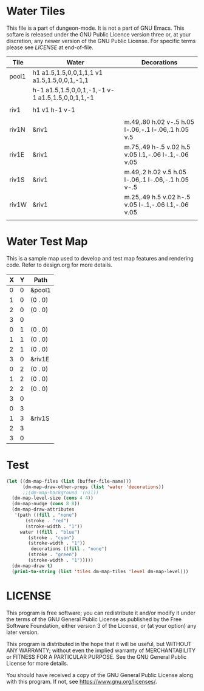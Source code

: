 * Water Tiles

# Copyright (C) 2020 Corwin Brust, Erik C. Elmshauser, Jon Lincicum, Hope Christiansen

  :PROPERTIES:
   :name: 10-water-tiles
   :MAP-FEATURES: t 
   :WATER: stroke="none" fill="blue"
   :DECORATIONS: stroke="none" fill="" fill-opacity=".9"
   :ETL: tile
  :END:
  
This file is a part of dungeon-mode.  It is not a part of GNU Emacs.
This softare is released under the GNU Public Licence version three
or, at your discretion, any newer version of the GNU Public
License.  For specific terms please see [[LICENSE]] at end-of-file.
  
# #+NAME: 10-water-Tiles
| Tile      | Water                                            | Decorations                                         |
|-----------+--------------------------------------------------+-----------------------------------------------------|
| pool1     | h1 a1.5,1.5,0,0,1,1,1 v1 a1.5,1.5,0,0,1,-1,1     |                                                     |
|           | h-1 a1.5,1.5,0,0,1,-1,-1 v-1 a1.5,1.5,0,0,1,1,-1 |                                                     |
|           |                                                  |                                                     |
| riv1      | h1 v1 h-1 v-1                                    |                                                     |
|           |                                                  |                                                     |
| riv1N     | &riv1                                            | m.49,.80 h.02 v-.5 h.05 l-.06,-.1 l-.06,.1 h.05 v.5 |
| riv1E     | &riv1                                            | m.75,.49 h-.5 v.02 h.5 v.05 l.1,-.06 l-.1,-.06 v.05 |
| riv1S     | &riv1                                            | m.49,.2 h.02 v.5 h.05 l-.06,.1 l-.06,-.1 h.05 v-.5  |
| riv1W     | &riv1                                            | m.25,.49 h.5 v.02 h-.5 v.05 l-.1,-.06 l.1,-.06 v.05 |
|           |                                                  |                                                     |

* Water Test Map
:PROPERTIES:
  :NAME: water-test-map-level
  :ETL: cell
:END:

#+NAME:water-test-map-level

This is a sample map used to develop and test map features and rendering code.
Refer to design.org for more details.

| X | Y | Path    |
|---+---+---------|
| 0 | 0 | &pool1  |
| 1 | 0 | (0 . 0) |
| 2 | 0 | (0 . 0) |
| 3 | 0 |         |
|---+---+---------|
| 0 | 1 | (0 . 0) |
| 1 | 1 | (0 . 0) |
| 2 | 1 | (0 . 0) |
| 3 | 0 | &riv1E  |
|---+---+---------|
| 0 | 2 | (0 . 0) |
| 1 | 2 | (0 . 0) |
| 2 | 2 | (0 . 0) |
| 3 | 0 |         |
|---+---+---------|
| 0 | 3 |         |
| 1 | 3 | &riv1S  |
| 2 | 3 |         |
| 3 | 0 |         |


* Test

#+BEGIN_SRC emacs-lisp
  (let ((dm-map-files (list (buffer-file-name)))
        (dm-map-draw-other-props (list 'water 'decorations))
        ;;(dm-map-background '(nil))
	(dm-map-level-size (cons 4 4))
	(dm-map-nudge (cons 8 8))
	(dm-map-draw-attributes
	 '(path ((fill . "none")
		 (stroke . "red")
		 (stroke-width . "1"))
	   water ((fill . "blue")
	 	  (stroke . "cyan")
		  (stroke-width . "1"))
           decorations ((fill . "none")
	 	  (stroke . "green")
		  (stroke-width . "1")))))
    (dm-map-draw t)
    (prin1-to-string (list 'tiles dm-map-tiles 'level dm-map-level)))
#+END_SRC

#+RESULTS:
: (tiles #s(hash-table size 65 test equal rehash-size 1.5 rehash-threshold 0.8125 data (pool1 (path nil tag nil overlay nil stairs nil water ((h (1)) (a (1.5 1.5 0 0 1 1 1)) (v (1)) (a (1.5 1.5 0 0 1 -1 1)) (h (-1)) (a (1.5 1.5 0 0 1 -1 -1)) (v (-1)) (a (1.5 1.5 0 0 1 1 -1))) beach nil neutronium nil decorations nil) riv1 (path nil tag nil overlay nil stairs nil water ((h (1)) (v (1)) (h (-1)) (v (-1))) beach nil neutronium nil decorations nil) riv1N (path nil tag nil overlay nil stairs nil water (riv1) beach nil neutronium nil decorations ((m (0.49 0.8)) (h (0.02)) (v (-0.5)) (h (0.05)) (l (-0.06 -0.1)) (l (-0.06 0.1)) (h (0.05)) (v (0.5)))) riv1E (path nil tag nil overlay nil stairs nil water (riv1) beach nil neutronium nil decorations ((m (0.75 0.49)) (h (-0.5)) (v (0.02)) (h (0.5)) (v (0.05)) (l (0.1 -0.06)) (l (-0.1 -0.06)) (v (0.05)))) riv1S (path nil tag nil overlay nil stairs nil water (riv1) beach nil neutronium nil decorations ((m (0.49 0.2)) (h (0.02)) (v (0.5)) (h (0.05)) (l (-0.06 0.1)) (l (-0.06 -0.1)) (h (0.05)) (v (-0.5)))) riv1W (path nil tag nil overlay nil stairs nil water (riv1) beach nil neutronium nil decorations ((m (0.25 0.49)) (h (0.5)) (v (0.02)) (h (-0.5)) (v (0.05)) (l (-0.1 -0.06)) (l (0.1 -0.06)) (v (0.05)))))) level #s(hash-table size 65 test equal rehash-size 1.5 rehash-threshold 0.8125 data ((0 . 0) (path (pool1)) (1 . 0) (path ((0 . 0))) (2 . 0) (path ((0 . 0))) (3 . 0) (path nil) (0 . 1) (path ((0 . 0))) (1 . 1) (path ((0 . 0))) (2 . 1) (path ((0 . 0))) (0 . 2) (path ((0 . 0))) (1 . 2) (path ((0 . 0))) (2 . 2) (path ((0 . 0))) (0 . 3) (path nil) (1 . 3) (path (riv1S)) (2 . 3) (path nil))))

* LICENSE

This program is free software; you can redistribute it and/or modify
it under the terms of the GNU General Public License as published by
the Free Software Foundation, either version 3 of the License, or
(at your option) any later version.

This program is distributed in the hope that it will be useful,
but WITHOUT ANY WARRANTY; without even the implied warranty of
MERCHANTABILITY or FITNESS FOR A PARTICULAR PURPOSE.  See the
GNU General Public License for more details.

You should have received a copy of the GNU General Public License
along with this program.  If not, see <https://www.gnu.org/licenses/>.
